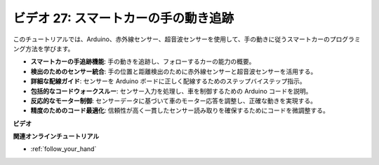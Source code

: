 ビデオ 27: スマートカーの手の動き追跡
======================================

このチュートリアルでは、Arduino、赤外線センサー、超音波センサーを使用して、手の動きに従うスマートカーのプログラミング方法を学びます。

* **スマートカーの手追跡機能**: 手の動きを追跡し、フォローするカーの能力の概要。
* **検出のためのセンサー統合**: 手の位置と距離検出のために赤外線センサーと超音波センサーを活用する。
* **詳細な配線ガイド**: センサーを Arduino ボードに正しく配線するためのステップバイステップ指示。
* **包括的なコードウォークスルー**: センサー入力を処理し、車を制御するための Arduino コードを説明。
* **反応的なモーター制御**: センサーデータに基づいて車のモーター応答を調整し、正確な動きを実現する。
* **精度のためのコード最適化**: 信頼性が高く一貫したセンサー読み取りを確保するためにコードを微調整する。

**ビデオ**

.. raw:: html

    <iframe width="600" height="400" src="https://www.youtube.com/embed/mcbJlE7-8ro?si=HBD7VbMQaIhGdKko" title="YouTube video player" frameborder="0" allow="accelerometer; autoplay; clipboard-write; encrypted-media; gyroscope; picture-in-picture; web-share" allowfullscreen></iframe>

    <br/><br/>

**関連オンラインチュートリアル**

* :ref:`follow_your_hand`